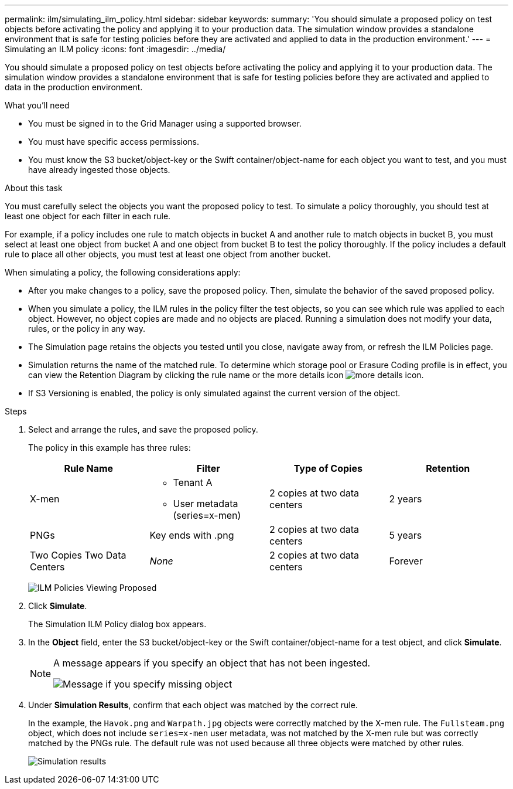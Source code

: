 ---
permalink: ilm/simulating_ilm_policy.html
sidebar: sidebar
keywords:
summary: 'You should simulate a proposed policy on test objects before activating the policy and applying it to your production data. The simulation window provides a standalone environment that is safe for testing policies before they are activated and applied to data in the production environment.'
---
= Simulating an ILM policy
:icons: font
:imagesdir: ../media/

[.lead]
You should simulate a proposed policy on test objects before activating the policy and applying it to your production data. The simulation window provides a standalone environment that is safe for testing policies before they are activated and applied to data in the production environment.

.What you'll need

* You must be signed in to the Grid Manager using a supported browser.
* You must have specific access permissions.
* You must know the S3 bucket/object-key or the Swift container/object-name for each object you want to test, and you must have already ingested those objects.

.About this task

You must carefully select the objects you want the proposed policy to test. To simulate a policy thoroughly, you should test at least one object for each filter in each rule.

For example, if a policy includes one rule to match objects in bucket A and another rule to match objects in bucket B, you must select at least one object from bucket A and one object from bucket B to test the policy thoroughly. If the policy includes a default rule to place all other objects, you must test at least one object from another bucket.

When simulating a policy, the following considerations apply:

* After you make changes to a policy, save the proposed policy. Then, simulate the behavior of the saved proposed policy.
* When you simulate a policy, the ILM rules in the policy filter the test objects, so you can see which rule was applied to each object. However, no object copies are made and no objects are placed. Running a simulation does not modify your data, rules, or the policy in any way.
* The Simulation page retains the objects you tested until you close, navigate away from, or refresh the ILM Policies page.
* Simulation returns the name of the matched rule. To determine which storage pool or Erasure Coding profile is in effect, you can view the Retention Diagram by clicking the rule name or the more details icon image:../media/icon_nms_more_details.gif[more details icon].
* If S3 Versioning is enabled, the policy is only simulated against the current version of the object.

.Steps

. Select and arrange the rules, and save the proposed policy.
+
The policy in this example has three rules:
+
[cols="1a,1a,1a,1a" options="header"]
|===
| Rule Name| Filter| Type of Copies| Retention
a|
X-men
a|

 ** Tenant A
 ** User metadata (series=x-men)

a|
2 copies at two data centers
a|
2 years
a|
PNGs
a|
Key ends with .png
a|
2 copies at two data centers
a|
5 years
a|
Two Copies Two Data Centers
a|
_None_
a|
2 copies at two data centers
a|
Forever
|===
image:../media/ilm_policies_viewing_proposed.png[ILM Policies Viewing Proposed]

. Click *Simulate*.
+
The Simulation ILM Policy dialog box appears.

. In the *Object* field, enter the S3 bucket/object-key or the Swift container/object-name for a test object, and click *Simulate*.
+
[NOTE]
====
A message appears if you specify an object that has not been ingested.

image::../media/object_not_available_for_simulation.gif[Message if you specify missing object]
====

. Under *Simulation Results*, confirm that each object was matched by the correct rule.
+
In the example, the `Havok.png` and `Warpath.jpg` objects were correctly matched by the X-men rule. The `Fullsteam.png` object, which does not include `series=x-men` user metadata, was not matched by the X-men rule but was correctly matched by the PNGs rule. The default rule was not used because all three objects were matched by other rules.
+
image::../media/ilm_policy_simulation_results.gif[Simulation results]
